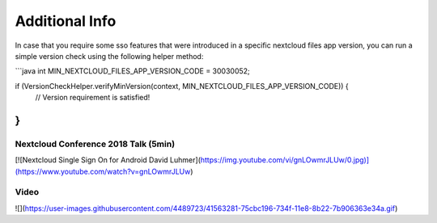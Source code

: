 ===============
Additional Info
===============

In case that you require some sso features that were introduced in a specific nextcloud files app version, you can run a simple version check using the following helper method:

```java
int MIN_NEXTCLOUD_FILES_APP_VERSION_CODE = 30030052;

if (VersionCheckHelper.verifyMinVersion(context, MIN_NEXTCLOUD_FILES_APP_VERSION_CODE)) {
   // Version requirement is satisfied! 
}
``` 

Nextcloud Conference 2018 Talk (5min)
-------------------------------------

[![Nextcloud Single Sign On for Android David Luhmer](https://img.youtube.com/vi/gnLOwmrJLUw/0.jpg)](https://www.youtube.com/watch?v=gnLOwmrJLUw)

Video
-----

![](https://user-images.githubusercontent.com/4489723/41563281-75cbc196-734f-11e8-8b22-7b906363e34a.gif)